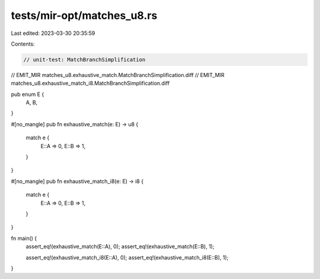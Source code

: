 tests/mir-opt/matches_u8.rs
===========================

Last edited: 2023-03-30 20:35:59

Contents:

.. code-block:: rs

    // unit-test: MatchBranchSimplification


// EMIT_MIR matches_u8.exhaustive_match.MatchBranchSimplification.diff
// EMIT_MIR matches_u8.exhaustive_match_i8.MatchBranchSimplification.diff

pub enum E {
    A,
    B,
}

#[no_mangle]
pub fn exhaustive_match(e: E) -> u8 {
    match e {
        E::A => 0,
        E::B => 1,
    }
}

#[no_mangle]
pub fn exhaustive_match_i8(e: E) -> i8 {
    match e {
        E::A => 0,
        E::B => 1,
    }
}

fn main() {
  assert_eq!(exhaustive_match(E::A), 0);
  assert_eq!(exhaustive_match(E::B), 1);

  assert_eq!(exhaustive_match_i8(E::A), 0);
  assert_eq!(exhaustive_match_i8(E::B), 1);
}


